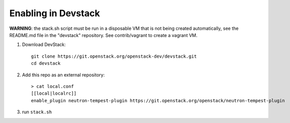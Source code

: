 ====================
Enabling in Devstack
====================

**WARNING**: the stack.sh script must be run in a disposable VM that is not
being created automatically, see the README.md file in the "devstack"
repository.  See contrib/vagrant to create a vagrant VM.

1. Download DevStack::

    git clone https://git.openstack.org/openstack-dev/devstack.git
    cd devstack

2. Add this repo as an external repository::

     > cat local.conf
     [[local|localrc]]
     enable_plugin neutron-tempest-plugin https://git.openstack.org/openstack/neutron-tempest-plugin

3. run ``stack.sh``

